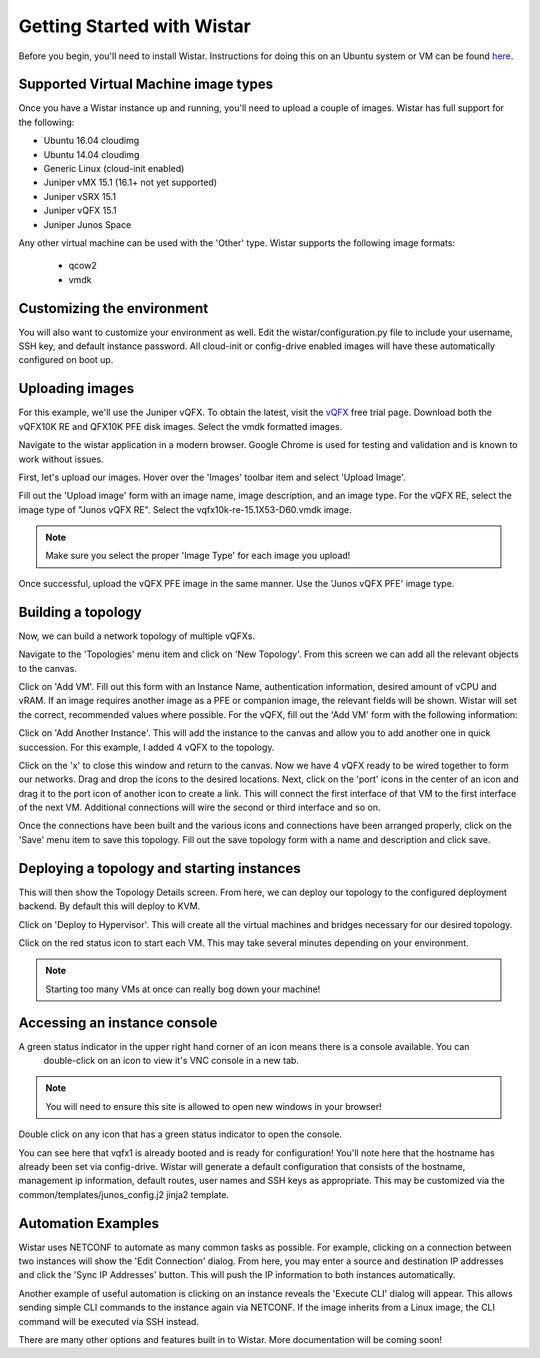 
Getting Started with Wistar
===========================

.. _here: https://github.com/Juniper/wistar/blob/master/README.md
.. _vQFX: http://www.juniper.net/us/en/dm/free-vqfx-trial/

Before you begin, you'll need to install Wistar. Instructions for doing this on an Ubuntu system or VM can be
found here_.

Supported Virtual Machine image types
-------------------------------------

Once you have a Wistar instance up and running, you'll need to upload a couple of images. Wistar has full support
for the following:

- Ubuntu 16.04 cloudimg
- Ubuntu 14.04 cloudimg
- Generic Linux (cloud-init enabled)
- Juniper vMX 15.1 (16.1+ not yet supported)
- Juniper vSRX 15.1
- Juniper vQFX 15.1
- Juniper Junos Space

Any other virtual machine can be used with the 'Other' type. Wistar supports the following image formats:

 - qcow2
 - vmdk

Customizing the environment
---------------------------

You will also want to customize your environment as well. Edit the wistar/configuration.py file to include
your username, SSH key, and default instance password. All cloud-init or config-drive enabled images will have
these automatically configured on boot up.


Uploading images
----------------

For this example, we'll use the Juniper vQFX. To obtain the latest, visit the vQFX_ free trial page. Download both
the vQFX10K RE and QFX10K PFE disk images. Select the vmdk formatted images.

Navigate to the wistar application in a modern browser. Google Chrome is used for testing and validation and is
known to work without issues.

First, let's upload our images. Hover over the 'Images' toolbar item and select 'Upload Image'.

.. image:: screenshots/upload_vqfx_re.png

Fill out the 'Upload image' form with an image name, image description, and an image type. For the vQFX RE, select
the image type of "Junos vQFX RE". Select the vqfx10k-re-15.1X53-D60.vmdk image.

.. NOTE::
  Make sure you select the proper 'Image Type' for each image you upload!

.. image:: screenshots/upload_vqfx_pfe.png

Once successful, upload the vQFX PFE image in the same manner. Use the 'Junos vQFX PFE' image type.

.. image:: screenshots/image_list.png


Building a topology
-------------------

Now, we can build a network topology of multiple vQFXs.

Navigate to the 'Topologies' menu item and click on 'New Topology'. From this screen we can add all the relevant
objects to the canvas.

Click on 'Add VM'. Fill out this form with an Instance Name, authentication information,
desired amount of vCPU and vRAM. If an image requires another image as a PFE or companion image, the relevant
fields will be shown. Wistar will set the correct, recommended values where possible. For the vQFX, fill out the
'Add VM' form with the following information:

.. image:: screenshots/add_vm.png

Click on 'Add Another Instance'. This will add the instance to the canvas and allow you to add another one in quick
succession. For this example, I added 4 vQFX to the topology.

.. image:: screenshots/new_topo_4_vqfx.png

Click on the 'x' to close this window and return to the canvas. Now we have 4 vQFX ready to be wired together to form
our networks. Drag and drop the icons to the desired locations. Next, click on the 'port' icons in the center of an icon
and drag it to the port icon of another icon to create a link. This will connect the first interface of that VM to the
first interface of the next VM. Additional connections will wire the second or third interface and so on.

.. image:: screenshots/new_topo_4_vqfx_2.png

Once the connections have been built and the various icons and connections have been arranged properly, click on the
'Save' menu item to save this topology. Fill out the save topology form with a name and description and click save.

Deploying a topology and starting instances
-------------------------------------------

This will then show the Topology Details screen. From here, we can deploy our topology to the configured deployment
backend. By default this will deploy to KVM.

.. image:: screenshots/topology_details.png

Click on 'Deploy to Hypervisor'. This will create all the virtual machines and bridges necessary for our desired
topology.

.. image:: screenshots/deployment_status.png

Click on the red status icon to start each VM. This may take several minutes depending on your environment.

.. NOTE::
  Starting too many VMs at once can really bog down your machine!


Accessing an instance console
-----------------------------

A green status indicator in the upper right hand corner of an icon means there is a console available. You can
 double-click on an icon to view it's VNC console in a new tab.

.. NOTE::
   You will need to ensure this site is allowed to open new windows in your browser!

Double click on any icon that has a green status indicator to open the console.

.. image:: screenshots/vqfx_console.png

You can see here that vqfx1 is already booted and is ready for configuration! You'll note here that the hostname has
already been set via config-drive. Wistar will generate a default configuration that consists of the hostname,
management ip information, default routes, user names and SSH keys as appropriate. This may be customized via the
common/templates/junos_config.j2 jinja2 template.

Automation Examples
-------------------

Wistar uses NETCONF to automate as many common tasks as possible. For example, clicking on a connection between two
instances will show the 'Edit Connection' dialog. From here, you may enter a source and destination IP addresses and
click the 'Sync IP Addresses' button. This will push the IP information to both instances automatically.

.. image:: screenshots/edit_connection.png

Another example of useful automation is clicking on an instance reveals the 'Execute CLI' dialog will appear.
This allows sending simple CLI commands to the instance again via NETCONF. If the image inherits from a Linux image,
the CLI command will be executed via SSH instead.

.. image::  screenshots/execute_cli.png

There are many other options and features built in to Wistar. More documentation will be coming soon!



